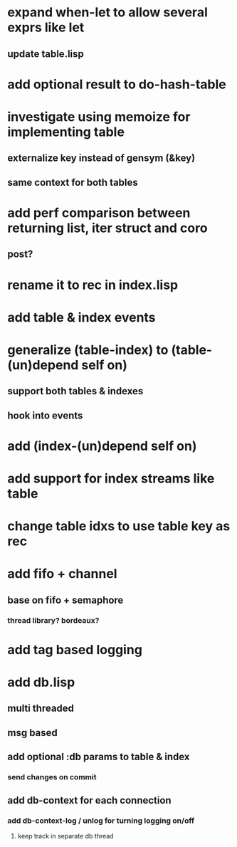 * expand when-let to allow several exprs like let
** update table.lisp
* add optional result to do-hash-table
* investigate using memoize for implementing table
** externalize key instead of gensym (&key)
** same context for both tables
* add perf comparison between returning list, iter struct and coro
** post?
* rename it to rec in index.lisp
* add table & index events
* generalize (table-index) to (table-(un)depend self on)
** support both tables & indexes
** hook into events
* add (index-(un)depend self on)
* add support for index streams like table
* change table idxs to use table key as rec
* add fifo + channel
** base on fifo + semaphore
*** thread library? bordeaux?
* add tag based logging
* add db.lisp
** multi threaded
** msg based
** add optional :db params to table & index
*** send changes on commit
** add db-context for each connection
*** add db-context-log / unlog for turning logging on/off
**** keep track in separate db thread
